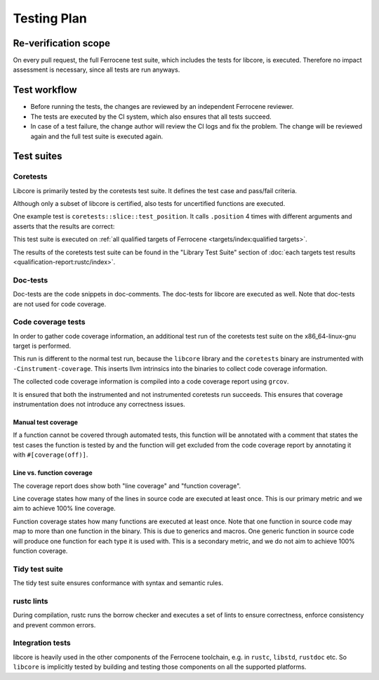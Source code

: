 .. SPDX-License-Identifier: MIT OR Apache-2.0
   SPDX-FileCopyrightText: The Ferrocene Developers

Testing Plan
============

Re-verification scope
---------------------

On every pull request, the full Ferrocene test suite, which includes the tests for libcore, is executed. Therefore no impact assessment is necessary, since all tests are run anyways.

Test workflow
-------------

- Before running the tests, the changes are reviewed by an independent Ferrocene reviewer.
- The tests are executed by the CI system, which also ensures that all tests succeed.
- In case of a test failure, the change author will review the CI logs and fix the problem. The change will be reviewed again and the full test suite is executed again.

Test suites
-----------

Coretests
~~~~~~~~~

Libcore is primarily tested by the coretests test suite. It defines the test case and pass/fail criteria.

Although only a subset of libcore is certified, also tests for uncertified functions are executed.

One example test is ``coretests::slice::test_position``. It calls ``.position`` 4 times with different arguments and asserts that the results are correct:

.. code-block:: rust
  :linenos:

  #[test]
  fn test_position() {
      let b = [1, 2, 3, 5, 5];
      assert_eq!(b.iter().position(|&v| v == 9), None);
      assert_eq!(b.iter().position(|&v| v == 5), Some(3));
      assert_eq!(b.iter().position(|&v| v == 3), Some(2));
      assert_eq!(b.iter().position(|&v| v == 0), None);
  }

This test suite is executed on :ref:`all qualified targets of Ferrocene <targets/index:qualified targets>`.

The results of the coretests test suite can be found in the "Library Test Suite" section of :doc:`each targets test results <qualification-report:rustc/index>`.

Doc-tests
~~~~~~~~~

Doc-tests are the code snippets in doc-comments. The doc-tests for libcore are executed as well. Note that doc-tests are not used for code coverage.

Code coverage tests
~~~~~~~~~~~~~~~~~~~

In order to gather code coverage information, an additional test run of the coretests test suite on the x86_64-linux-gnu target is performed.

This run is different to the normal test run, because the ``libcore`` library and the ``coretests`` binary are instrumented with ``-Cinstrument-coverage``. This inserts llvm intrinsics into the binaries to collect code coverage information.

The collected code coverage information is compiled into a code coverage report using ``grcov``.

It is ensured that both the instrumented and not instrumented coretests run succeeds. This ensures that coverage instrumentation does not introduce any correctness issues.

Manual test coverage
""""""""""""""""""""

If a function cannot be covered through automated tests, this function will be annotated with a comment that states the test cases the function is tested by and the function will get excluded from the code coverage report by annotating it with ``#[coverage(off)]``.

Line vs. function coverage
""""""""""""""""""""""""""

The coverage report does show both "line coverage" and "function coverage".

Line coverage states how many of the lines in source code are executed at least once. This is our primary metric and we aim to achieve 100% line coverage.

Function coverage states how many functions are executed at least once. Note that one function in source code may map to more than one function in the binary. This is due to generics and macros. One generic function in source code will produce one function for each type it is used with. This is a secondary metric, and we do not aim to achieve 100% function coverage.

Tidy test suite
~~~~~~~~~~~~~~~

The tidy test suite ensures conformance with syntax and semantic rules.

rustc lints
~~~~~~~~~~~

During compilation, rustc runs the borrow checker and executes a set of lints to ensure correctness, enforce consistency and prevent common errors.

Integration tests
~~~~~~~~~~~~~~~~~

libcore is heavily used in the other components of the Ferrocene toolchain, e.g. in ``rustc``, ``libstd``, ``rustdoc`` etc. So ``libcore`` is implicitly tested by building and testing those components on all the supported platforms.
